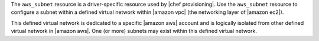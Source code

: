 .. The contents of this file are included in multiple topics.
.. This file should not be changed in a way that hinders its ability to appear in multiple documentation sets.

The ``aws_subnet`` resource is a driver-specific resource used by |chef provisioning|. Use the ``aws_subnet`` resource to configure a subnet within a defined virtual network within |amazon vpc| (the networking layer of |amazon ec2|).

This defined virtual network is dedicated to a specific |amazon aws| account and is logically isolated from other defined virtual network in |amazon aws|. One (or more) subnets may exist within this defined virtual network.